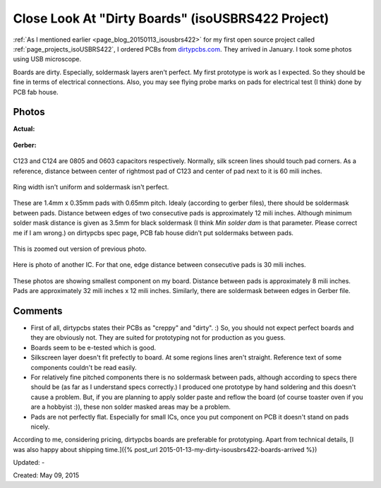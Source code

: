 .. _page_blog_20150509_isousbrs422:

Close Look At "Dirty Boards" (isoUSBRS422 Project)
==================================================

:ref:`As I mentioned earlier <page_blog_20150113_isousbrs422>` for my first open source project called :ref:`page_projects_isoUSBRS422`, I ordered PCBs from `dirtypcbs.com <http://www.alperyazar.com/r/9N7Xk>`__. They arrived in January. I took some photos using USB microscope.

Boards are dirty. Especially, soldermask layers aren't perfect. My first prototype is work as I expected. So they should be fine in terms of electrical connections. Also, you may see flying probe marks on pads for electrical test (I think) done by PCB fab house.

Photos 
------

**Actual:**

.. figure:: /images/blog/20150509/isousbrs422_pcb_1.jpg

**Gerber:**

.. figure:: /images/blog/20150509/isousbrs422_gerber_1.jpg

C123 and C124 are 0805 and 0603 capacitors respectively. Normally, silk screen lines should touch pad corners. As a reference, distance between center of rightmost pad of C123 and center of pad next to it is 60 mili inches.

.. figure:: /images/blog/20150509/isousbrs422_pcb_2.jpg

Ring width isn't uniform and soldermask isn't perfect.

.. figure:: /images/blog/20150509/isousbrs422_pcb_3.jpg

These are 1.4mm x 0.35mm pads with 0.65mm pitch. Idealy (according to gerber files), there should be soldermask between pads. Distance between edges of two consecutive pads is approximately 12 mili inches. Although minimum solder mask distance is given as 3.5mm for black soldermask (I think *Min solder dam* is that parameter. Please correct me if I am wrong.) on dirtypcbs spec page, PCB fab house didn't put soldermaks between pads.

.. figure:: /images/blog/20150509/isousbrs422_pcb_4.jpg

This is zoomed out version of previous photo.

.. figure:: /images/blog/20150509/isousbrs422_pcb_5.jpg

Here is photo of another IC. For that one, edge distance between consecutive pads is 30 mili inches.

.. figure:: /images/blog/20150509/isousbrs422_pcb_6.jpg

.. figure:: /images/blog/20150509/isousbrs422_pcb_7.jpg

.. figure:: /images/blog/20150509/isousbrs422_pcb_8.jpg

.. figure:: /images/blog/20150509/isousbrs422_pcb_9.jpg

These photos are showing smallest component on my board. Distance between pads is approximately 8 mili inches. Pads are approximately 32 mili inches x 12 mili inches. Similarly, there are soldermask between edges in Gerber file.

Comments
--------

* First of all, dirtypcbs states their PCBs as "creppy" and "dirty". :) So, you should not expect perfect boards and they are obviously not. They are suited for prototyping not for production as you guess.
* Boards seem to be e-tested which is good.
* Silkscreen layer doesn't fit prefectly to board. At some regions lines aren't straight. Reference text of some components couldn't be read easily.
* For relatively fine pitched components there is no soldermask between pads, although according to specs there should be (as far as I understand specs correctly.) I produced one prototype by hand soldering and this doesn't cause a problem. But, if you are planning to apply solder paste and reflow the board (of course toaster oven if you are a hobbyist :)), these non solder masked areas may be a problem.
* Pads are not perfectly flat. Especially for small ICs, once you put component on PCB it doesn't stand on pads nicely.

According to me, considering pricing, dirtypcbs boards are preferable for prototyping. Apart from technical details, [I was also happy about shipping time.]({% post_url 2015-01-13-my-dirty-isousbrs422-boards-arrived %})

Updated: -

Created: May 09, 2015
